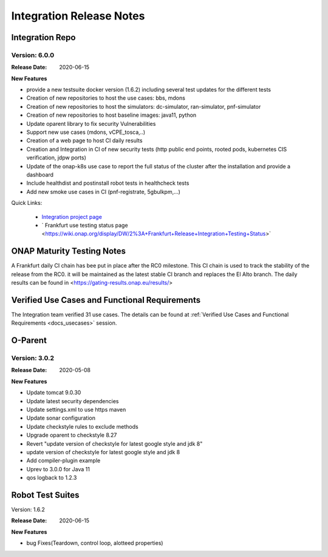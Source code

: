 .. _release_notes:

.. This work is licensed under a Creative Commons Attribution 4.0
   International License. http://creativecommons.org/licenses/by/4.0

Integration Release Notes
=========================


Integration Repo
----------------

Version: 6.0.0
..............

:Release Date: 2020-06-15

**New Features**

- provide a new testsuite docker version (1.6.2) including several test updates
  for the different tests
- Creation of new repositories to host the use cases: bbs, mdons
- Creation of new repositories to host the simulators: dc-simulator, ran-simulator,
  pnf-simulator
- Creation of new repositories to host baseline images: java11, python
- Update oparent library to fix security Vulnerabilities
- Support new use cases (mdons, vCPE_tosca,..)
- Creation of a web page to host CI daily results
- Creation and Integration in CI of new security tests (http public end points,
  rooted pods, kubernetes CIS verification, jdpw ports)
- Update of the onap-k8s use case to report the full status of the cluster after
  the installation and provide a dashboard
- Include healthdist and postinstall robot tests in healthcheck tests
- Add new smoke use cases in CI (pnf-registrate, 5gbulkpm,...)

Quick Links:

  - `Integration project page <https://wiki.onap.org/display/DW/Integration+Project>`_
  - ` Frankfurt use testing status page <https://wiki.onap.org/display/DW/2%3A+Frankfurt+Release+Integration+Testing+Status>`

ONAP Maturity Testing Notes
---------------------------

A Frankfurt daily CI chain has bee put in place after the RC0 milestone. This CI
chain is used to track the stability of the release from the RC0. it will be
maintained as the latest stable CI branch and replaces the El Alto branch.
The daily results can be found in <https://gating-results.onap.eu/results/>

Verified Use Cases and Functional Requirements
----------------------------------------------

The Integration team verified 31 use cases.
The details can be found at
:ref:`Verified Use Cases and Functional Requirements <docs_usecases>` session.

O-Parent
--------

Version: 3.0.2
..............

:Release Date: 2020-05-08

**New Features**

- Update tomcat 9.0.30
- Update latest security dependencies
- Update settings.xml to use https maven
- Update sonar configuration
- Update checkstyle rules to exclude methods
- Upgrade oparent to checkstyle 8.27
- Revert "update version of checkstyle for latest google style and jdk 8"
- update version of checkstyle for latest google style and jdk 8
- Add compiler-plugin example
- Uprev to 3.0.0 for Java 11
- qos logback to 1.2.3


Robot Test Suites
-----------------

Version: 1.6.2

:Release Date: 2020-06-15

**New Features**

- bug Fixes(Teardown, control loop, alotteed properties)
